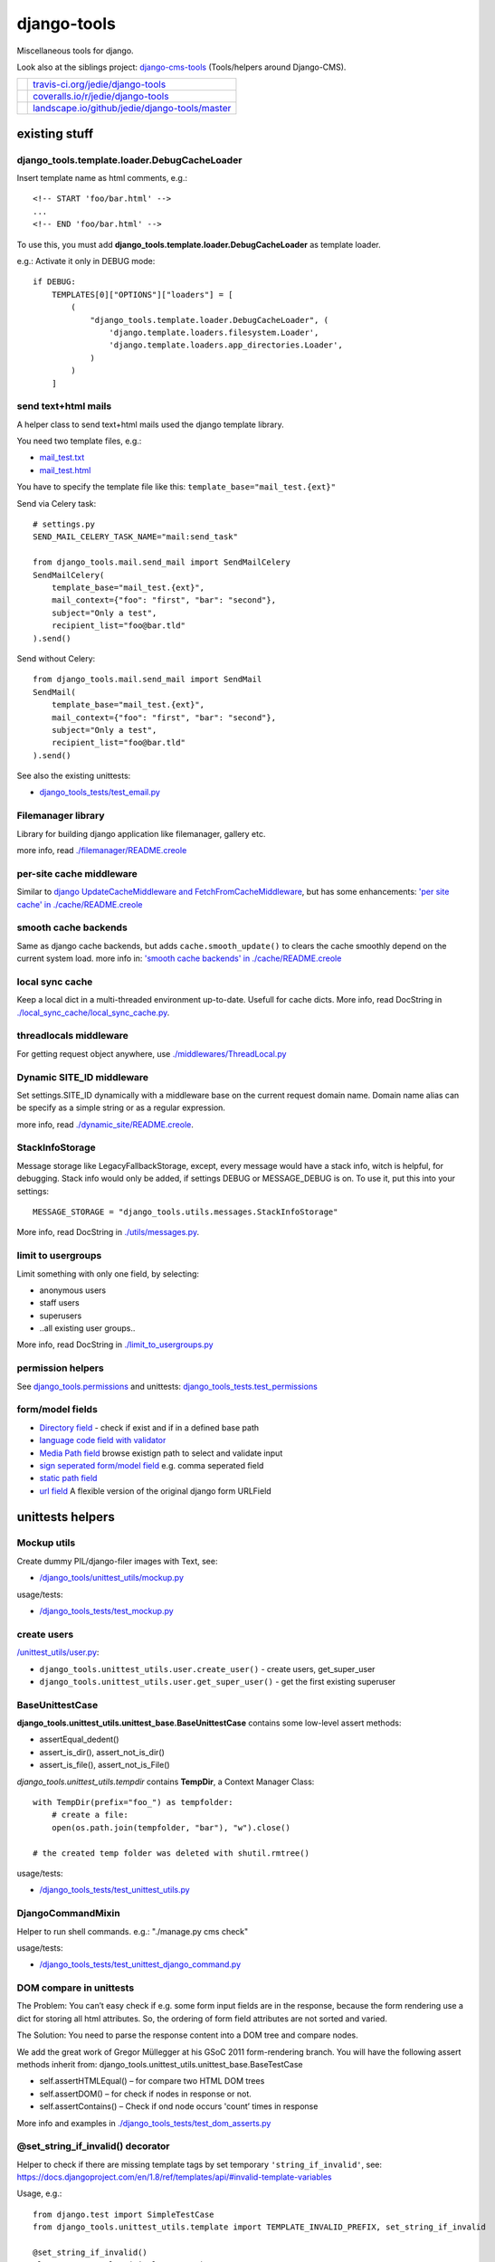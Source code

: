 ============
django-tools
============

Miscellaneous tools for django.

Look also at the siblings project: `django-cms-tools <https://github.com/jedie/django-cms-tools>`_ (Tools/helpers around Django-CMS).

+-----------------------------------+--------------------------------------------------+
| |Build Status on travis-ci.org|   | `travis-ci.org/jedie/django-tools`_              |
+-----------------------------------+--------------------------------------------------+
| |Coverage Status on coveralls.io| | `coveralls.io/r/jedie/django-tools`_             |
+-----------------------------------+--------------------------------------------------+
| |Status on landscape.io|          | `landscape.io/github/jedie/django-tools/master`_ |
+-----------------------------------+--------------------------------------------------+

.. |Build Status on travis-ci.org| image:: https://travis-ci.org/jedie/django-tools.svg
.. _travis-ci.org/jedie/django-tools: https://travis-ci.org/jedie/django-tools/
.. |Coverage Status on coveralls.io| image:: https://coveralls.io/repos/jedie/django-tools/badge.svg
.. _coveralls.io/r/jedie/django-tools: https://coveralls.io/r/jedie/django-tools
.. |Status on landscape.io| image:: https://landscape.io/github/jedie/django-tools/master/landscape.svg
.. _landscape.io/github/jedie/django-tools/master: https://landscape.io/github/jedie/django-tools/master

--------------
existing stuff
--------------

django_tools.template.loader.DebugCacheLoader
=============================================

Insert template name as html comments, e.g.:

::

    <!-- START 'foo/bar.html' -->
    ...
    <!-- END 'foo/bar.html' -->

To use this, you must add **django_tools.template.loader.DebugCacheLoader** as template loader.

e.g.: Activate it only in DEBUG mode:

::

    if DEBUG:
        TEMPLATES[0]["OPTIONS"]["loaders"] = [
            (
                "django_tools.template.loader.DebugCacheLoader", (
                    'django.template.loaders.filesystem.Loader',
                    'django.template.loaders.app_directories.Loader',
                )
            )
        ]

send text+html mails
====================

A helper class to send text+html mails used the django template library.

You need two template files, e.g.:

* `mail_test.txt <https://github.com/jedie/django-tools/blob/master/django_tools_test_project/django_tools_test_app/templates/mail_test.txt>`_

* `mail_test.html <https://github.com/jedie/django-tools/blob/master/django_tools_test_project/django_tools_test_app/templates/mail_test.html>`_

You have to specify the template file like this: ``template_base="mail_test.{ext}"``

Send via Celery task:

::

    # settings.py
    SEND_MAIL_CELERY_TASK_NAME="mail:send_task"

    from django_tools.mail.send_mail import SendMailCelery
    SendMailCelery(
        template_base="mail_test.{ext}",
        mail_context={"foo": "first", "bar": "second"},
        subject="Only a test",
        recipient_list="foo@bar.tld"
    ).send()

Send without Celery:

::

    from django_tools.mail.send_mail import SendMail
    SendMail(
        template_base="mail_test.{ext}",
        mail_context={"foo": "first", "bar": "second"},
        subject="Only a test",
        recipient_list="foo@bar.tld"
    ).send()

See also the existing unittests:

* `django_tools_tests/test_email.py <https://github.com/jedie/django-tools/blob/master/django_tools_tests/test_email.py>`_

Filemanager library
===================

Library for building django application like filemanager, gallery etc.

more info, read `./filemanager/README.creole <https://github.com/jedie/django-tools/blob/master/django_tools/filemanager/README.creole>`_

per-site cache middleware
=========================

Similar to `django UpdateCacheMiddleware and FetchFromCacheMiddleware <https://docs.djangoproject.com/en/1.4/topics/cache/#the-per-site-cache>`_,
but has some enhancements: `'per site cache' in ./cache/README.creole <https://github.com/jedie/django-tools/blob/master/django_tools/cache/README.creole#per-site-cache-middleware>`_

smooth cache backends
=====================

Same as django cache backends, but adds ``cache.smooth_update()`` to clears the cache smoothly depend on the current system load.
more info in: `'smooth cache backends' in ./cache/README.creole <https://github.com/jedie/django-tools/blob/master/django_tools/cache/README.creole#smooth-cache-backends>`_

local sync cache
================

Keep a local dict in a multi-threaded environment up-to-date. Usefull for cache dicts.
More info, read DocString in `./local_sync_cache/local_sync_cache.py <https://github.com/jedie/django-tools/blob/master/django_tools/local_sync_cache/local_sync_cache.py>`_.

threadlocals middleware
=======================

For getting request object anywhere, use `./middlewares/ThreadLocal.py <https://github.com/jedie/django-tools/blob/master/django_tools/middlewares/ThreadLocal.py>`_

Dynamic SITE_ID middleware
==========================

Set settings.SITE_ID dynamically with a middleware base on the current request domain name.
Domain name alias can be specify as a simple string or as a regular expression.

more info, read `./dynamic_site/README.creole <https://github.com/jedie/django-tools/blob/master/django_tools/dynamic_site/README.creole>`_.

StackInfoStorage
================

Message storage like LegacyFallbackStorage, except, every message would have a stack info, witch is helpful, for debugging.
Stack info would only be added, if settings DEBUG or MESSAGE_DEBUG is on.
To use it, put this into your settings:

::

    MESSAGE_STORAGE = "django_tools.utils.messages.StackInfoStorage"

More info, read DocString in `./utils/messages.py <https://github.com/jedie/django-tools/blob/master/django_tools/utils/messages.py>`_.

limit to usergroups
===================

Limit something with only one field, by selecting:

* anonymous users

* staff users

* superusers

* ..all existing user groups..

More info, read DocString in `./limit_to_usergroups.py <https://github.com/jedie/django-tools/blob/master/django_tools/limit_to_usergroups.py>`_

permission helpers
==================

See `django_tools.permissions <https://github.com/jedie/django-tools/blob/master/django_tools/permissions.py>`_
and unittests: `django_tools_tests.test_permissions <https://github.com/jedie/django-tools/blob/master/django_tools_tests/test_permissions.py>`_

form/model fields
=================

* `Directory field <https://github.com/jedie/django-tools/blob/master/django_tools/fields/directory.py>`_ - check if exist and if in a defined base path

* `language code field with validator <https://github.com/jedie/django-tools/blob/master/django_tools/fields/language_code.py>`_

* `Media Path field <https://github.com/jedie/django-tools/blob/master/django_tools/fields/media_path.py>`_ browse existign path to select and validate input

* `sign seperated form/model field <https://github.com/jedie/django-tools/blob/master/django_tools/fields/sign_separated.py>`_ e.g. comma seperated field

* `static path field <https://github.com/jedie/django-tools/blob/master/django_tools/fields/static_path.py>`_

* `url field <https://github.com/jedie/django-tools/blob/master/django_tools/fields/url.py>`_ A flexible version of the original django form URLField

-----------------
unittests helpers
-----------------

Mockup utils
============

Create dummy PIL/django-filer images with Text, see:

* `/django_tools/unittest_utils/mockup.py <https://github.com/jedie/django-tools/blob/master/django_tools/unittest_utils/mockup.py>`_

usage/tests:

* `/django_tools_tests/test_mockup.py <https://github.com/jedie/django-tools/blob/master/django_tools_tests/test_mockup.py>`_

create users
============

`/unittest_utils/user.py <https://github.com/jedie/django-tools/blob/master/django_tools/unittest_utils/user.py>`_:

* ``django_tools.unittest_utils.user.create_user()`` - create users, get_super_user

* ``django_tools.unittest_utils.user.get_super_user()`` - get the first existing superuser

BaseUnittestCase
================

**django_tools.unittest_utils.unittest_base.BaseUnittestCase** contains some low-level assert methods:

* assertEqual_dedent()

* assert_is_dir(), assert_not_is_dir()

* assert_is_file(), assert_not_is_File()

*django_tools.unittest_utils.tempdir* contains **TempDir**, a Context Manager Class:

::

    with TempDir(prefix="foo_") as tempfolder:
        # create a file:
        open(os.path.join(tempfolder, "bar"), "w").close()

    # the created temp folder was deleted with shutil.rmtree()

usage/tests:

* `/django_tools_tests/test_unittest_utils.py <https://github.com/jedie/django-tools/blob/master/django_tools_tests/test_unittest_utils.py>`_

DjangoCommandMixin
==================

Helper to run shell commands. e.g.: "./manage.py cms check"

usage/tests:

* `/django_tools_tests/test_unittest_django_command.py <https://github.com/jedie/django-tools/blob/master/django_tools_tests/test_unittest_django_command.py>`_

DOM compare in unittests
========================

The Problem:
You can’t easy check if e.g. some form input fields are in the response,
because the form rendering use a dict for storing all html attributes.
So, the ordering of form field attributes are not sorted and varied.

The Solution:
You need to parse the response content into a DOM tree and compare nodes.

We add the great work of Gregor Müllegger at his GSoC 2011 form-rendering branch.
You will have the following assert methods inherit from: django_tools.unittest_utils.unittest_base.BaseTestCase

* self.assertHTMLEqual() – for compare two HTML DOM trees

* self.assertDOM() – for check if nodes in response or not.

* self.assertContains() – Check if ond node occurs 'count’ times in response

More info and examples in `./django_tools_tests/test_dom_asserts.py <https://github.com/jedie/django-tools/blob/master/django_tools/django_tools_tests/test_dom_asserts.py>`_

@set_string_if_invalid() decorator
==================================

Helper to check if there are missing template tags by set temporary ``'string_if_invalid'``, see: `https://docs.djangoproject.com/en/1.8/ref/templates/api/#invalid-template-variables <https://docs.djangoproject.com/en/1.8/ref/templates/api/#invalid-template-variables>`_

Usage, e.g.:

::

    from django.test import SimpleTestCase
    from django_tools.unittest_utils.template import TEMPLATE_INVALID_PREFIX, set_string_if_invalid

    @set_string_if_invalid()
    class TestMyTemplate(SimpleTestCase):
        def test_valid_tag(self):
            response = self.client.get('/foo/bar/')
            self.assertNotIn(TEMPLATE_INVALID_PREFIX, response.content)

You can also decorate the test method ;)

@task_always_eager() celery decorator
=====================================

Decorator activate celery:

::

    CELERY_ALWAYS_EAGER=True # executed locally instead of being sent to the queue
    CELERY_EAGER_PROPAGATES_EXCEPTIONS=True # raise exceptions on errors

Is also set these two items in settings by using ``override_settings``
See also: `http://docs.celeryproject.org/en/latest/userguide/configuration.html#std:setting-task_always_eager <http://docs.celeryproject.org/en/latest/userguide/configuration.html#std:setting-task_always_eager>`_

Usage, e.g.:

::

    from django.core import mail
    from django.test import SimpleTestCase
    from django_tools.unittest_utils.celery import task_always_eager

    @task_always_eager()
    class TestMyCeleryJobs(SimpleTestCase):
        def test_send_mail(self):
            response = self.client.get('/send_mail/foo/')
            self.assertEqual(len(mail.outbox), 1)

You can also decorate the test method ;)

Speedup tests
=============

Speedup test run start by disable migrations, e.g.:

::

    from django_tools.unittest_utils.disable_migrations import DisableMigrations
    MIGRATION_MODULES = DisableMigrations()

small tools
===========

debug_csrf_failure()
--------------------

Display the normal debug page and not the minimal csrf debug page.
More info in DocString here: `django_tools/views/csrf.py <https://github.com/jedie/django-tools/blob/master/django_tools/views/csrf.py>`_

import lib helper
-----------------

additional helper to the existing ``importlib``
more info in the sourcecode: `./utils/importlib.py <https://github.com/jedie/django-tools/blob/master/django_tools/utils/importlib.py>`_

http utils
----------

Pimped HttpRequest to get some more information about a request.
More info in DocString here: `django_tools/utils/http.py <https://github.com/jedie/django-tools/blob/master/django_tools/utils/http.py>`_

@display_admin_error
--------------------

Developer helper to display silent errors in ModelAdmin.list_display callables.
See: **display_admin_error** in `decorators.py <https://github.com/jedie/django-tools/blob/master/django_tools/decorators.py>`_

upgrade virtualenv
==================

A simple commandline script that calls ``pip install —-upgrade XY`` for every package thats installed in a virtualenv.
Simply copy/symlink it into the root directory of your virtualenv and start it.

**Note:** `Seems that this solution can't observe editables right. <https://github.com/pypa/pip/issues/319>`_

To use it, without installing django-tools:

::

    ~/$ cd goto/your_env
    .../your_env/$ wget https://github.com/jedie/django-tools/raw/master/django_tools/upgrade_virtualenv.py
    .../your_env/$ chmod +x upgrade_virtualenv.py
    .../your_env/$ ./upgrade_virtualenv.py

This script will be obsolete, if `pip has a own upgrade command <https://github.com/pypa/pip/issues/59>`_.

django_tools.utils.url.GetDict
==============================

Similar to origin django.http.QueryDict but:

* urlencode() doesn't add "=" to empty values: "?empty" instead of "?empty="

* always mutable

* output will be sorted (easier for tests ;)

More info, see tests: `django_tools_tests/test_utils_url.py <https://github.com/jedie/django-tools/blob/master/django_tools_tests/test_utils_url.py>`_

SignedCookieStorage
-------------------

Store information in signed Cookies, use **django.core.signing**.
So the cookie data can't be manipulated from the client.
Sources/examples:

* `/django_tools/utils/client_storage.py <https://github.com/jedie/django-tools/blob/master/django_tools/utils/client_storage.py>`_

* `/django_tools_tests/test_signed_cookie.py <https://github.com/jedie/django-tools/blob/master/django_tools_tests/test_signed_cookie.py>`_

Print SQL Queries
=================

Print the used SQL queries via context manager.

usage e.g.:

::

    from django_tools.unittest_utils.print_sql import PrintQueries

    # e.g. use in unittests:
    class MyTests(TestCase):
        def test_foobar(self):
            with PrintQueries("Create object"):
                FooBar.objects.create("name"=foo)

    # e.g. use in views:
    def my_view(request):
        with PrintQueries("Create object"):
            FooBar.objects.create("name"=foo)

the output is like:

::

    _______________________________________________________________________________
     *** Create object ***
    1 - INSERT INTO "foobar" ("name")
        VALUES (foo)
    -------------------------------------------------------------------------------

SetRequestDebugMiddleware
=========================

middleware to add debug bool attribute to request object.
More info: `./debug/README.creole <https://github.com/jedie/django-tools/blob/master/django_tools/debug/README.creole>`_

TracebackLogMiddleware
======================

Put traceback in log by call `logging.exception() <https://docs.python.org/3/library/logging.html#logging.Logger.exception>`_ on ``process_exception()``
Activate with:

::

    MIDDLEWARE_CLASSES = (
        ...
        'django_tools.middlewares.TracebackLogMiddleware.TracebackLogMiddleware',
        ...
    )

InternalIps() - Unix shell-style wildcards in INTERNAL_IPS
==========================================================

settings.py e.g.:

::

    from django_tools.settings_utils import InternalIps

    INTERNAL_IPS = InternalIps(["127.0.0.1", "::1", "192.168.*.*", "10.0.*.*"])

StdoutStderrBuffer()
====================

redirect stdout + stderr to a string buffer. e.g.:

::

    from django_tools.unittest_utils.stdout_redirect import StdoutStderrBuffer

    with StdoutStderrBuffer() as buffer:
        print("foo")
    output = buffer.get_output() # contains "foo\n"

Management commands
===================

nice_diffsettings
-----------------

Similar to django 'diffsettings', but used pretty-printed representation.

To use it, add ``'django_tools.manage_commands.django_tools_nice_diffsettings'`` to your INSTALLED_APPS and call:

::

    $ ./manage.py nice_diffsettings

list_models
-----------

Just list all existing models in app_label.ModelName format. Useful to use this in 'dumpdata' etc.

To use it, add ``'django_tools.manage_commands.django_tools_list_models'`` to your INSTALLED_APPS and call:

::

    $ ./manage.py list_models

..all others…
=============

There exist many miscellaneous stuff. Look in the source, luke!

------------------------------
running django-tools unittests
------------------------------

Run all tests in all environment combinations:

::

    .../django-tools $ tox

Run all tests in current environment:

::

    .../django-tools $ pytest

Run specific tests, e.g.:

::

    .../django-tools $ pytest django_tools_tests/test_unittest_utils.py

------------------------------
Backwards-incompatible changes
------------------------------

-----
v0.32
-----

remove outdated stuff:

* django-tagging addon

* upgrade_virtualenv.py (Alternative: `update_virtualenv_git_repos.py <https://github.com/jedie/python-code-snippets/blob/master/CodeSnippets/update_virtualenv_git_repos.py>`_)

* utils.http

-----
v0.29
-----

**ClientCookieStorage** was renamed to **SignedCookieStorage**
import e.g.:

::

    from django_tools.utils.client_storage import SignedCookieStorage

-------
v0.25.0
-------

SmoothCacheBackends API changed:
The **cache.clear()** method will really clear the cache, as the origin backend API.
You must call ``cache.smooth_update()`` to set the "last change" timestamp.

v0.24.10
========

AutoUpdateFileBasedCache is deprecated, use new SmoothCacheBackends.

v0.9
====

Language code field and SelectMediaPath are renamed.

change:
**from django_tools.fields import LanguageCodeFormField**
to:
**from django_tools.fields.language_code import LanguageCodeFormField**

change and rename:
**from django_tools.fields import LanguageCodeField**
to:
**from django_tools.fields.language_code import LanguageCodeModelField**

change and rename:
**from django_tools.widgets import SelectMediaPath**
to:
**from django_tools.fields.media_path import MediaPathWidget**

--------------------
Django compatibility
--------------------

+--------------+----------------+---------------+
| django-tools | django version | python        |
+==============+================+===============+
| >= v0.30.1   | 1.8, 1.9, 1.10 | 2.7, 3.4, 3.5 |
+--------------+----------------+---------------+
| v0.30        | 1.8, 1.9       | 2.7, 3.4      |
+--------------+----------------+---------------+
| v0.29        | 1.6 - 1.8      | 2.7, 3.4      |
+--------------+----------------+---------------+
| v0.26        | <=1.6          |               |
+--------------+----------------+---------------+
| v0.25        | <=1.4          |               |
+--------------+----------------+---------------+

(since v0.29 the given version combination will be tested via travis-ci)

-------
history
-------

* v0.32.13 - 24.05.2017 - `compare v0.32.12...v0.32.13 <https://github.com/jedie/django-tools/compare/v0.32.12...v0.32.13>`_ 

    * remove some warnings

* v0.32.12 - 04.05.2017 - `compare v0.32.11...v0.32.12 <https://github.com/jedie/django-tools/compare/v0.32.11...v0.32.12>`_ 

    * NEW: ``self.assertIn_dedent()`` in ``django_tools.unittest_utils.unittest_base.BaseUnittestCase``

* v0.32.11 - 02.05.2017 - `compare v0.32.10...v0.32.11 <https://github.com/jedie/django-tools/compare/v0.32.10...v0.32.11>`_ 

    * Fix PyPi package mistake (``.tar.gz`` archive contains ``.tox`` ;)

* v0.32.10 - 02.05.2017 - `compare v0.32.9...v0.32.10 <https://github.com/jedie/django-tools/compare/v0.32.9...v0.32.10>`_ 

    * NEW: ``django_tools.mail`` to send text+html mails (see above)

* v0.32.9 - 21.03.2017 - `compare v0.32.8...v0.32.9 <https://github.com/jedie/django-tools/compare/v0.32.8...v0.32.9>`_ 

    * Bugfix ``DebugCacheLoader`` if TemplateDoesNotExist was raised

* v0.32.8 - 16.03.2017 - `compare v0.32.7...v0.32.8 <https://github.com/jedie/django-tools/compare/v0.32.7...v0.32.8>`_ 

    * NEW: ``django_tools.template.loader.DebugCacheLoader`` to add template name as html comments

    * Change temp filename in BrowserDebug and use ``django_tools_browserdebug_`` prefix

    * Bugfix in ``django_tools.middlewares.ThreadLocal.ThreadLocalMiddleware``

* v0.32.7 - 10.03.2017 - `compare v0.32.6...v0.32.7 <https://github.com/jedie/django-tools/compare/v0.32.6...v0.32.7>`_ 

    * NEW: ``django_tools.permissions`` - helper for setup permissions

    * NEW: ``/unittest_utils/user.py`` - helper for creating users (needfull in unittests)

* v0.32.6 - 22.02.2017 - `compare v0.32.5...v0.32.6 <https://github.com/jedie/django-tools/compare/v0.32.5...v0.32.6>`_

* ``@task_always_eager()`` decorator will set ``CELERY_EAGER_PROPAGATES_EXCEPTIONS=True``, too.

* v0.32.5 - 10.02.2017 - `compare v0.32.4...v0.32.5 <https://github.com/jedie/django-tools/compare/v0.32.4...v0.32.5>`_ 

    * NEW: Add ``template_name`` (optional) to ``self.assertResponse()`` (check with ``assertTemplateUsed()``)

* v0.32.4 - 01.02.2017 - `compare v0.32.3...v0.32.4 <https://github.com/jedie/django-tools/compare/v0.32.3...v0.32.4>`_

* Fix: Set "is_active" for created test users

* v0.32.3 - 25.01.2017 - `compare v0.32.2...v0.32.3 <https://github.com/jedie/django-tools/compare/v0.32.2...v0.32.3>`_ 

    * Fix UnicodeDecodeError in BrowserDebug

    * NEW: ``@set_string_if_invalid()`` decorator

    * NEW: ``@task_always_eager()`` decorator

* v0.32.2 - 13.01.2017 - `compare v0.32.1...v0.32.2 <https://github.com/jedie/django-tools/compare/v0.32.1...v0.32.2>`_ 

    * NEW: django_tools.utils.url.GetDict

* v0.32.1 - 29.12.2016 - `compare v0.32.0...v0.32.1 <https://github.com/jedie/django-tools/compare/v0.32.0...v0.32.1>`_ 

    * NEW: TracebackLogMiddleware

* v0.32.0 - 19.12.2016 - `compare v0.31.0...v0.32.0 <https://github.com/jedie/django-tools/compare/v0.31.0...v0.32.0>`_ 

    * NEW: Management commands: 'nice_diffsettings', 'list_models'

    * NEW: @display_admin_error to display silent errors in ModelAdmin.list_display callables.

    * NEW: django_tools.template.render.render_template_file

    * use `pytest-django <https://pypi.python.org/pypi/pytest-django>`_

    * remove outdated stuff: See 'Backwards-incompatible changes' above.

* v0.31.0 - 03.11.2016 - `compare v0.30.4...v0.31.0 <https://github.com/jedie/django-tools/compare/v0.30.4...v0.31.0>`_ 

    * add Mockup utils to create dummy PIL/django-filer images with Text (see above)

    * move tests into ``/django_tools_tests/``

* v0.30.4 - 27.10.2016 - `compare v0.30.2...v0.30.4 <https://github.com/jedie/django-tools/compare/v0.30.2...v0.30.4>`_ 

    * add DjangoCommandMixin

* v0.30.2 - 05.10.2016 - `compare v0.30.1...v0.30.2 <https://github.com/jedie/django-tools/compare/v0.30.1...v0.30.2>`_ 

    * Bugfix Python 2 compatibility

* v0.30.1 - 26.08.2016 - `compare v0.30.0...v0.30.1 <https://github.com/jedie/django-tools/compare/v0.30.0...v0.30.1>`_ 

    * add: ``django_tools.unittest_utils.disable_migrations.DisableMigrations`` (see above)

    * run tests also with django v1.10 and Python 3.5

    * use tox

* v0.30.0 - 27.04.2016 - `compare v0.29.5...v0.30.0 <https://github.com/jedie/django-tools/compare/v0.29.5...v0.30.0>`_ 

    * Django 1.9 and Python 3 support contributed by `naegelyd <https://github.com/jedie/django-tools/pull/9>`_

* v0.29.4 and v0.29.5 - 10.08.2015 - `compare v0.29.3...v0.29.5 <https://github.com/jedie/django-tools/compare/v0.29.3...v0.29.5>`_ 

    * Some bugfixes for django 1.6 support

* v0.29.3 - 10.08.2015 - `compare v0.29.2...v0.29.3 <https://github.com/jedie/django-tools/compare/v0.29.2...v0.29.3>`_ 

    * Clear ThreadLocal request atttribute after response is processed (contributed by Lucas Wiman)

* v0.29.2 - 19.06.2015 - `compare v0.29.1...v0.29.2 <https://github.com/jedie/django-tools/compare/v0.29.1...v0.29.2>`_ 

    * Bugfix in unittest_utils.selenium_utils.selenium2fakes_response

    * assertResponse used assertContains from django

    * Add QueryLogMiddleware (TODO: add tests)

* v0.29.1 - 17.06.2015 - `compare v0.29.0...v0.29.1 <https://github.com/jedie/django-tools/compare/v0.29.0...v0.29.1>`_ 

    * Bugfixes for Py2 and Py3

    * add StdoutStderrBuffer()

* v0.29.0 - 09.06.2015 - `compare v0.26.0...v0.29.0 <https://github.com/jedie/django-tools/compare/v0.26.0...v0.29.0>`_ 

    * WIP: Refactor unittests (DocTests must be updated for Py3 and more unittests must be written to cover all)

    * catch more directory traversal attacks in BaseFilesystemBrowser (and merge code parts)

    * Bugfix for "django.core.exceptions.AppRegistryNotReady: Models aren't loaded yet." if using **UpdateInfoBaseModel**

    * Bugfixes in **dynamic_site** for django 1.7

    * add: `django_tools.settings_utils.InternalIps <https://github.com/jedie/django-tools/blob/master/django_tools/settings_utils.py>`_

* v0.28.0 - 12.02.2015 - `compare v0.26.0...v0.28.0 <https://github.com/jedie/django-tools/compare/v0.26.0...v0.28.0>`_ 

    * Work-a-round for import loops

    * (new Version number, because of PyPi stress)

* v0.26.0 - 11.02.2015 - `compare v0.25.1...v0.26.0 <https://github.com/jedie/django-tools/compare/v0.25.1...v0.26.0>`_ 

    * Updates for Django 1.6 and Python 3

* v0.25.1 - 18.11.2013

    * Bugfix: Fall back to "UTF-8" if server send no encoding info

* v0.25.0 - 28.08.2012

    * Rename **cache.clear()** in SmoothCacheBackends to **cache.smooth_update()**, so that reset timestamp is independ from clear the cache.

* v0.24.10 - 24.08.2012

    * Add **SmoothCacheBackends**: `./cache/README.creole <https://github.com/jedie/django-tools/blob/master/django_tools/cache/README.creole>`_

* v0.24.9 - 24.08.2012

    * Bugfix in per-site cache middleware: set inital count values to None, if counting is disabled.

* v0.24.8 - 24.08.2012

    * Enhanced **per-site cache middleware**: `./cache/README.creole`_

    * Add **SetRequestDebugMiddleware**: `./debug/README.creole`_

* v0.24.7 - 21.08.2012

    * Add the **per-site cache middleware** (see above)

    * Add **import lib helper**: `./utils/importlib.py`_

* v0.24.6 - 21.08.2012

    * Add the **filemanager library** (see above)

* v0.24.5 - 06.08.2012

    * Add **Print SQL Queries** context manager. (see above)

* v0.24.4 - 26.07.2012

    * remove date from version string, cause of side-effects e.g.: user clone the repo and has the filter not installed

* v0.24.3 - 25.07.2012

    * "Hardcode" the version string date attachment via `gitattribute filter script <https://github.com/jedie/python-code-snippets/tree/master/CodeSnippets/git>`_ to fix `a reported issues <https://github.com/jedie/django-tools/issues/1>`_ with `pip requirements file bug <https://github.com/pypa/pip/issues/145>`_.

* v0.24.2 - 10.07.2012

    * Split `UpdateInfoBaseModel() <https://github.com/jedie/django-tools/blob/master/django_tools/models.py>`_: So you can only set "createtime", "lastupdatetime" or "createby", "lastupdateby" or both types (This is backwards compatible)

* v0.24.1 - 12.06.2012

    * Bugfix: UsergroupsModelField() and add unittests for it

    * Add "normal users" in UsergroupsModelField()

    * New: Add create_user() and create_testusers() to BaseTestCase

    * Add a test project for the unittests. TODO: use this for all tests

* v0.24.0 - 04.06.2012

    * `Don't use auto_now_add and auto_now in UpdateInfoBaseModel <https://github.com/jedie/django-tools/commit/a3cf1f7b2e9dbe4964306f4793c74f1782f8b2ea>`_

    * Bugfix in `UsergroupsModelField <https://github.com/jedie/django-tools/blob/master/django_tools/limit_to_usergroups.py>`_

* v0.23.1

    * `Dynamic Site <https://github.com/jedie/django-tools/tree/master/django_tools/dynamic_site#dynamic-site-id>`_ would be only initialised if settings.USE_DYNAMIC_SITE_MIDDLEWARE = True

* v0.23.0

    * Use cryptographic signing tools from django 1.4 in django_tools.utils.client_storage

* v0.22.0

    * Add `static_path.py <https://github.com/jedie/django-tools/blob/master/django_tools/fields/static_path.py>`_ thats used settings.STATIC_ROOT.

    * The old `media_path.py <https://github.com/jedie/django-tools/blob/master/django_tools/fields/media_path.py>`_ which used settings.MEDIA_ROOT is deprecated and will be removed in the future.

    * auto_add_check_unique_together() can use settings.DATABASES["default"]["ENGINE"], too.

* v0.21.1

    * Bugfixes in `Dynamic Site`_.

* v0.21.0beta

    * New: site alias function

    * refractory 'DynamicSiteMiddleware' to a own app (**Backwards-incompatible change:** change your settings if you use the old DynamicSiteMiddleware.)

* v0.20.1

    * New: `debug_csrf_failure() <https://github.com/jedie/django-tools/blob/master/django_tools/views/csrf.py>`_ to display the normal debug page and not the minimal csrf debug page.

* v0.20.0

    * Add experimental `DynamicSiteMiddleware <https://github.com/jedie/django-tools/blob/master/django_tools/middlewares/DynamicSite.py>`_, please test it and give feedback.

* v0.19.6

    * Add some south introspection rules for LanguageCodeModelField and jQueryTagModelField

    * fallback if message for anonymous user can't created, because django.contrib.messages middleware not used.

    * Bugfix in django_tools.utils.messages.StackInfoStorage

* v0.19.5

    * Add `http://bugs.python.org/file22767/hp_fix.diff <http://bugs.python.org/file22767/hp_fix.diff>`_ for `https://github.com/gregmuellegger/django/issues/1 <https://github.com/gregmuellegger/django/issues/1>`_

* v0.19.4

    * Bugfix for PyPy in local_sync_cache get_cache_information(): sys.getsizeof() not implemented on PyPy

    * Bugfix in template.filters.chmod_symbol()

    * Nicer solution for template.filters.human_duration()

* v0.19.3

    * Add support for https in utils/http.py

* v0.19.2

    * Bugfix in utils/http.py timeout work-a-round

* v0.19.1

    * utils/http.py changes:

        * Use a better solution, see:

        * Add timeout and add a work-a-round for Python < 2.6

* v0.19.0

    * NEW: Add utils/http.py with helpers to get a webpage via http GET in unicode

    * Change README from textile to creole ;)

* v0.18.2

    * Bugfix: Add missing template in pypi package

* v0.18.0

    * NEW: Add DOM compare from Gregor Müllegger GSoC work into unittest utils.

* v0.17.1

    * Bugfix in “limit_to_usergroups”: Make choices “lazy”: Don’t access the database in *init*

* v0.17

    * Add the script “upgrade_virtualenv.py”

    * Add “limit_to_usergroups”

    * Add “local sync cache”

    * Add models.UpdateInfoBaseModel

    * Update decorators.render_to

    * render_to pass keyword arguments to render_to_response() (e.g.: mimetype=“text/plain”)

    * new argument “skip_fail” in get_filtered_apps(): If True: raise excaption if app is not importable

* v0.16.4

    * Bugfix: ``get_db_prep_save() got an unexpected keyword argument 'connection’`` when save a SignSeparatedModelField()

* v0.16.3

    * Update BrowserDebug: Use response.templates instead of response.template and make output nicer

* v0.16.2

    * Merge stack info code and display better stack info on browser debug page

* v0.16.1

    * Update django_tools.utils.messages.StackInfoStorage for django code changes.

* v0.16.0

    * NEW: path model field (check if direcotry exist)

* v0.15.0

    * NEW: Add a flexible URL field (own validator, model- and form-field)

* v0.14.1

    * Bugfix: make path in MediaPathModelField relativ (remove slashes)

* v0.14

    * NEW: django-tagging addon: Display existing tags under a tag field

* v0.13

    * Bugfix UnicodeEncodeError in Browser debug

* v0.12

    * NEW: django_tools.utils.messages.failsafe_message

* v0.11

    * NEW: Store data in a secure cookie, see: utils/client_storage.py

* v0.10.1

    * New: Display used templates in unittest BrowserDebug

    * Bugfix: catch if last usermessages exist

* v0.10.0

    * NEW: utils around django messages, see: /django_tools/utils/messages.py

* v0.9.1

    * Bugfix: database column was not created: don’t overwrite get_internal_type()

* v0.9

    * New: stuff in /django_tools/fields/

    * see also backwards-incompatible changes, above!

* v0.8.2

    * New: widgets.SelectMediaPath(): Select a sub directory in settings.MEDIA_ROOT

    * New: fields.SignSeparatedField()

* v0.8.1

    * Add “no_args” keyword argument to installed_apps_utils.get_filtered_apps()

* v0.8.0

    * Add model LanguageCode field and form LanguageCode field in Accept-Language header format (RFC 2616)

* v0.7.0

    * Add decorators.py

* v0.6.0

    * Add forms_utils.LimitManyToManyFields, crosspost: `http://www.djangosnippets.org/snippets/1691/ <http://www.djangosnippets.org/snippets/1691/>`_

* v0.5.0

    * Add template/filters.py from PyLucid v0.8.x

* v0.4.0

    * Add experimental “warn_invalid_template_vars”

* v0.3.1

    * Bugfix: Exclude the instance if it was saved in the past.

* v0.3.0

    * Add utils.installed_apps_utils

* v0.2.0

    * Add models_utils, see: `http://www.jensdiemer.de/_command/118/blog/detail/67/ <http://www.jensdiemer.de/_command/118/blog/detail/67/>`_ (de)

* v0.1.0

    * first version cut out from PyLucid CMS – `http://www.pylucid.org <http://www.pylucid.org>`_

-----
links
-----

+----------+----------------------------------------------+
| Homepage | `http://github.com/jedie/django-tools`_      |
+----------+----------------------------------------------+
| PyPi     | `http://pypi.python.org/pypi/django-tools/`_ |
+----------+----------------------------------------------+

.. _http://github.com/jedie/django-tools: http://github.com/jedie/django-tools
.. _http://pypi.python.org/pypi/django-tools/: http://pypi.python.org/pypi/django-tools/

--------
donation
--------

* `paypal.me/JensDiemer <https://www.paypal.me/JensDiemer>`_

* `Flattr This! <https://flattr.com/submit/auto?uid=jedie&url=https%3A%2F%2Fgithub.com%2Fjedie%2Fdjango-tools%2F>`_

* Send `Bitcoins <http://www.bitcoin.org/>`_ to `1823RZ5Md1Q2X5aSXRC5LRPcYdveCiVX6F <https://blockexplorer.com/address/1823RZ5Md1Q2X5aSXRC5LRPcYdveCiVX6F>`_

